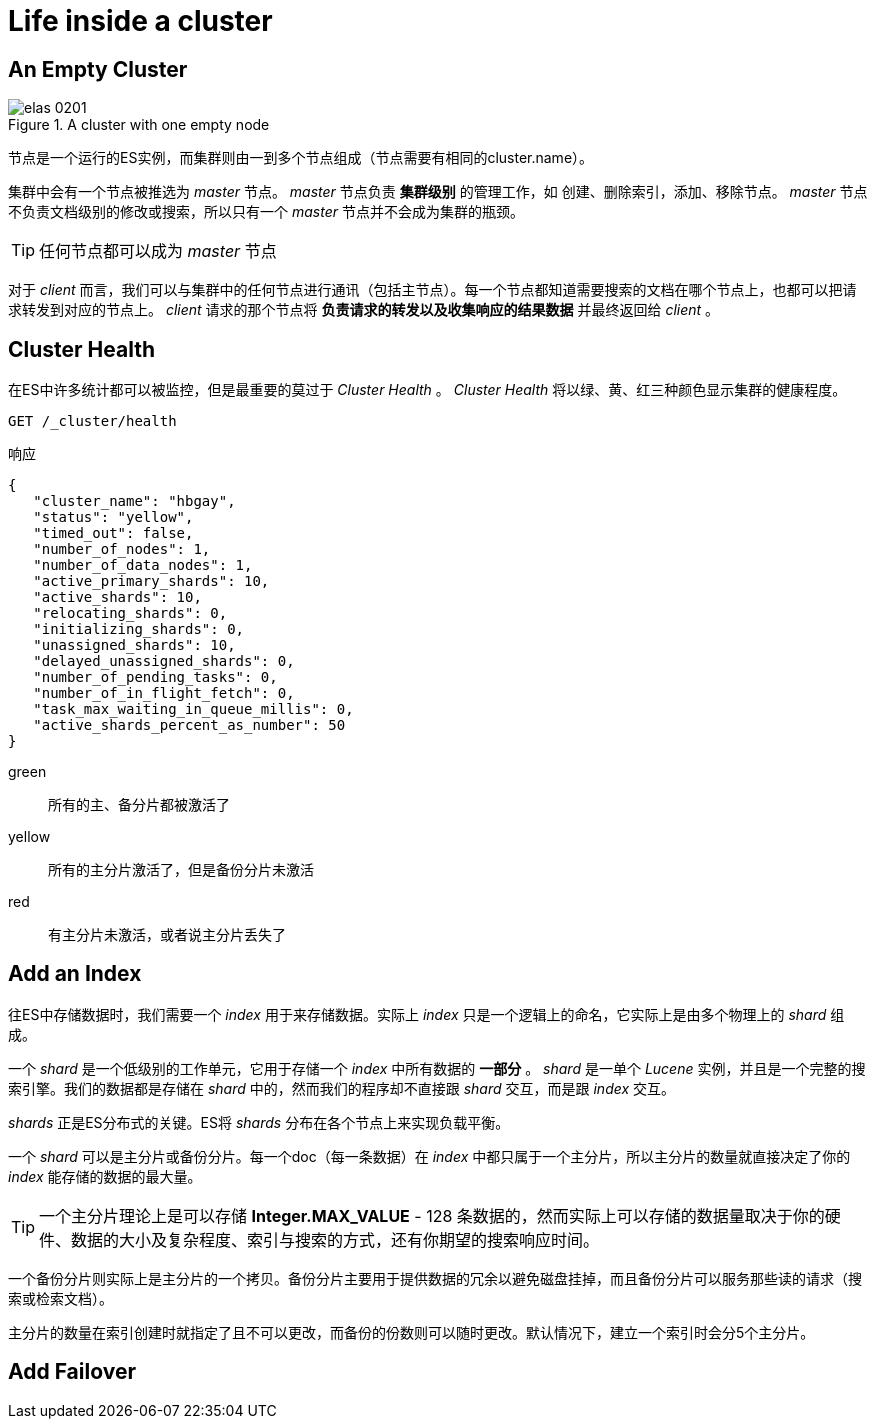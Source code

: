 = Life inside a cluster
:imagesdir: images

== An Empty Cluster

.A cluster with one empty node
image::elas_0201.png[]

节点是一个运行的ES实例，而集群则由一到多个节点组成（节点需要有相同的cluster.name）。

集群中会有一个节点被推选为 _master_ 节点。 _master_ 节点负责 *集群级别* 的管理工作，如 创建、删除索引，添加、移除节点。 _master_ 节点不负责文档级别的修改或搜索，所以只有一个 _master_ 节点并不会成为集群的瓶颈。

[TIP]
====
任何节点都可以成为 _master_ 节点
====

对于 _client_ 而言，我们可以与集群中的任何节点进行通讯（包括主节点）。每一个节点都知道需要搜索的文档在哪个节点上，也都可以把请求转发到对应的节点上。 _client_ 请求的那个节点将 *负责请求的转发以及收集响应的结果数据* 并最终返回给 _client_ 。

== Cluster Health

在ES中许多统计都可以被监控，但是最重要的莫过于 _Cluster Health_ 。 _Cluster Health_ 将以绿、黄、红三种颜色显示集群的健康程度。

[source,js]
----
GET /_cluster/health
----

.响应
[source,js]
----
{
   "cluster_name": "hbgay",
   "status": "yellow",
   "timed_out": false,
   "number_of_nodes": 1,
   "number_of_data_nodes": 1,
   "active_primary_shards": 10,
   "active_shards": 10,
   "relocating_shards": 0,
   "initializing_shards": 0,
   "unassigned_shards": 10,
   "delayed_unassigned_shards": 0,
   "number_of_pending_tasks": 0,
   "number_of_in_flight_fetch": 0,
   "task_max_waiting_in_queue_millis": 0,
   "active_shards_percent_as_number": 50
}
----


green::
所有的主、备分片都被激活了
yellow::
所有的主分片激活了，但是备份分片未激活
red::
有主分片未激活，或者说主分片丢失了

== Add an Index
往ES中存储数据时，我们需要一个 _index_ 用于来存储数据。实际上 _index_ 只是一个逻辑上的命名，它实际上是由多个物理上的 _shard_ 组成。

一个 _shard_ 是一个低级别的工作单元，它用于存储一个 _index_ 中所有数据的 *一部分* 。 _shard_ 是一单个 _Lucene_ 实例，并且是一个完整的搜索引擎。我们的数据都是存储在 _shard_ 中的，然而我们的程序却不直接跟 _shard_ 交互，而是跟 _index_ 交互。

_shards_ 正是ES分布式的关键。ES将 _shards_ 分布在各个节点上来实现负载平衡。

一个 _shard_ 可以是主分片或备份分片。每一个doc（每一条数据）在 _index_ 中都只属于一个主分片，所以主分片的数量就直接决定了你的 _index_ 能存储的数据的最大量。

[TIP]
====
一个主分片理论上是可以存储 *Integer.MAX_VALUE* - 128 条数据的，然而实际上可以存储的数据量取决于你的硬件、数据的大小及复杂程度、索引与搜索的方式，还有你期望的搜索响应时间。
====

一个备份分片则实际上是主分片的一个拷贝。备份分片主要用于提供数据的冗余以避免磁盘挂掉，而且备份分片可以服务那些读的请求（搜索或检索文档）。


主分片的数量在索引创建时就指定了且不可以更改，而备份的份数则可以随时更改。默认情况下，建立一个索引时会分5个主分片。

== Add Failover
